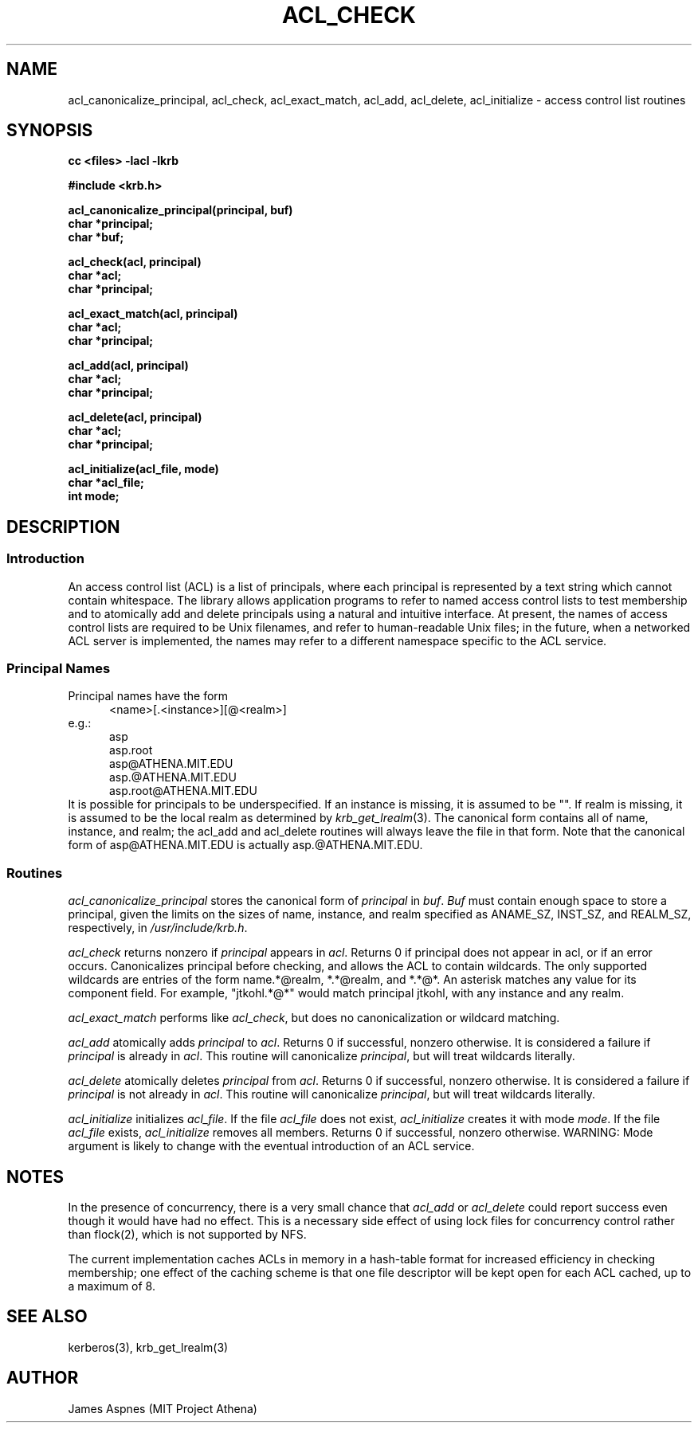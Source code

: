 .\" $Source: /mit/kerberos/src/man/RCS/acl_check.3,v $
.\" $Author: jtkohl $
.\" $Header: acl_check.3,v 4.1 89/01/23 11:06:54 jtkohl Exp $
.\" Copyright 1989 by the Massachusetts Institute of Technology.
.\"
.\" For copying and distribution information,
.\" please see the file <mit-copyright.h>.
.\"
.TH ACL_CHECK 3 "Kerberos Version 4.0" "MIT Project Athena"
.SH NAME
acl_canonicalize_principal, acl_check, acl_exact_match, acl_add,
acl_delete, acl_initialize \- access control list routines
.SH SYNOPSIS
.nf
.nj
.ft B
cc <files> \-lacl \-lkrb
.PP
.ft B
#include <krb.h>
.PP
.ft B
acl_canonicalize_principal(principal, buf)
char *principal;
char *buf;
.PP
.ft B
acl_check(acl, principal)
char *acl;
char *principal;
.PP
.ft B
acl_exact_match(acl, principal)
char *acl;
char *principal;
.PP
.ft B
acl_add(acl, principal)
char *acl;
char *principal;
.PP
.ft B
acl_delete(acl, principal)
char *acl;
char *principal;
.PP
.ft B
acl_initialize(acl_file, mode)
char *acl_file;
int mode;
.fi
.ft R
.SH DESCRIPTION
.SS Introduction
.PP
An access control list (ACL) is a list of principals, where each
principal is represented by a text string which cannot contain
whitespace.  The library allows application programs to refer to named
access control lists to test membership and to atomically add and
delete principals using a natural and intuitive interface.  At
present, the names of access control lists are required to be Unix
filenames, and refer to human-readable Unix files; in the future, when
a networked ACL server is implemented, the names may refer to a
different namespace specific to the ACL service.
.PP
.SS Principal Names
.PP
Principal names have the form
.nf
.in +5n
<name>[.<instance>][@<realm>]
.in -5n
e.g.:
.in +5n
asp
asp.root
asp@ATHENA.MIT.EDU
asp.@ATHENA.MIT.EDU
asp.root@ATHENA.MIT.EDU
.in -5n
.fi
It is possible for principals to be underspecified.  If an instance is
missing, it is assumed to be "".  If realm is missing, it is assumed
to be the local realm as determined by
.IR krb_get_lrealm (3).
The canonical form contains all of name, instance,
and realm; the acl_add and acl_delete routines will always
leave the file in that form.  Note that the canonical form of
asp@ATHENA.MIT.EDU is actually asp.@ATHENA.MIT.EDU.
.SS Routines
.PP
.I acl_canonicalize_principal
stores the canonical form of 
.I principal
in 
.IR buf .
.I Buf
must contain enough
space to store a principal, given the limits on the sizes of name,
instance, and realm specified as ANAME_SZ, INST_SZ, and REALM_SZ,
respectively, in
.IR /usr/include/krb.h .
.PP
.I acl_check
returns nonzero if
.I principal
appears in 
.IR acl .
Returns 0 if principal
does not appear in acl, or if an error occurs.  Canonicalizes
principal before checking, and allows the ACL to contain wildcards.  The
only supported wildcards are entries of the form
name.*@realm, *.*@realm, and *.*@*.  An asterisk matches any value for
its component field.  For example, "jtkohl.*@*" would match principal
jtkohl, with any instance and any realm.
.PP
.I acl_exact_match
performs like 
.IR acl_check ,
but does no canonicalization or wildcard matching.
.PP
.I acl_add
atomically adds 
.I principal
to 
.IR acl .
Returns 0 if successful, nonzero otherwise.  It is considered a failure
if
.I principal
is already in 
.IR acl .
This routine will canonicalize
.IR principal ,
but will treat wildcards literally.
.PP
.I acl_delete
atomically deletes 
.I principal
from 
.IR acl .
Returns 0 if successful,
nonzero otherwise.  It is considered a failure if 
.I principal
is not
already in 
.IR acl .
This routine will canonicalize 
.IR principal ,
but will treat wildcards literally.
.PP
.I acl_initialize
initializes
.IR acl_file .
If the file 
.I acl_file
does not exist,
.I acl_initialize
creates it with mode
.IR mode .
If the file
.I acl_file
exists,
.I acl_initialize
removes all members.  Returns 0 if successful,
nonzero otherwise.  WARNING: Mode argument is likely to change with
the eventual introduction of an ACL service.  
.SH NOTES
In the presence of concurrency, there is a very small chance that
.I acl_add
or
.I acl_delete
could report success even though it would have
had no effect.  This is a necessary side effect of using lock files
for concurrency control rather than flock(2), which is not supported
by NFS.
.PP
The current implementation caches ACLs in memory in a hash-table
format for increased efficiency in checking membership; one effect of
the caching scheme is that one file descriptor will be kept open for
each ACL cached, up to a maximum of 8.
.SH SEE ALSO
kerberos(3), krb_get_lrealm(3)
.SH AUTHOR
James Aspnes (MIT Project Athena)
